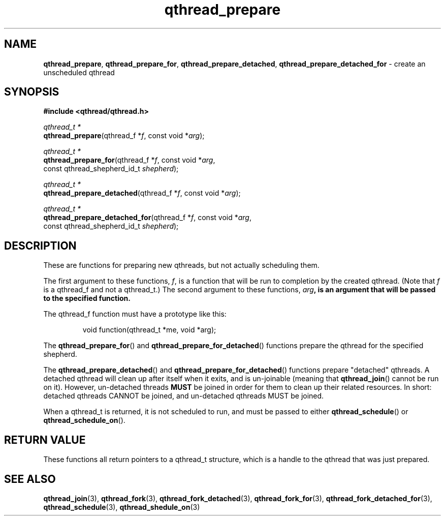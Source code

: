 .TH qthread_prepare 3 "NOVEMBER 2006" libqthread "libqthread"
.SH NAME
\fBqthread_prepare\fR, \fBqthread_prepare_for\fR, \fBqthread_prepare_detached\fR, \fBqthread_prepare_detached_for\fR \- create an unscheduled qthread
.SH SYNOPSIS
.B #include <qthread/qthread.h>

.I qthread_t *
.br
\fBqthread_prepare\fR(qthread_f *\fIf\fR, const void *\fIarg\fR);
.PP
.I qthread_t *
.br
\fBqthread_prepare_for\fR(qthread_f *\fIf\fR, const void *\fIarg\fR,
.ti +20n
const qthread_shepherd_id_t \fIshepherd\fR);
.PP
.I qthread_t *
.br
\fBqthread_prepare_detached\fR(qthread_f *\fIf\fR, const void *\fIarg\fR);
.PP
.I qthread_t *
.br
\fBqthread_prepare_detached_for\fR(qthread_f *\fIf\fR, const void *\fIarg\fR,
.ti +29n
const qthread_shepherd_id_t \fIshepherd\fR);
.br
.SH DESCRIPTION
These are functions for preparing new qthreads, but not actually scheduling them.
.PP
The first argument to these functions, \fIf\fR, is a function that will be run to completion by the created qthread. (Note that \fIf\fR is a qthread_f and not a qthread_t.) The second argument to these functions, \fIarg\fB, is an argument that will be passed to the specified function.
.PP
The qthread_f function must have a prototype like this:
.RS
.PP
void function(qthread_t *me, void *arg);
.RE
.PP
The \fBqthread_prepare_for\fR() and \fBqthread_prepare_for_detached\fR() functions prepare the qthread for the specified shepherd.
.PP
The \fBqthread_prepare_detached\fR() and \fBqthread_prepare_for_detached\fR() functions prepare "detached" qthreads. A detached qthread will clean up after itself when it exits, and is un-joinable (meaning that \fBqthread_join\fR() cannot be run on it). However, un-detached threads \fBMUST\fR be joined in order for them to clean up their related resources. In short: detached qthreads CANNOT be joined, and un-detached qthreads MUST be joined.
.PP
When a qthread_t is returned, it is not scheduled to run, and must be passed to either \fBqthread_schedule\fR() or \fBqthread_schedule_on\fR().
.SH "RETURN VALUE"
These functions all return pointers to a qthread_t structure, which is a handle to the qthread that was just prepared.
.SH "SEE ALSO"
.BR qthread_join (3),
.BR qthread_fork (3),
.BR qthread_fork_detached (3),
.BR qthread_fork_for (3),
.BR qthread_fork_detached_for (3),
.BR qthread_schedule (3),
.BR qthread_shedule_on (3)
